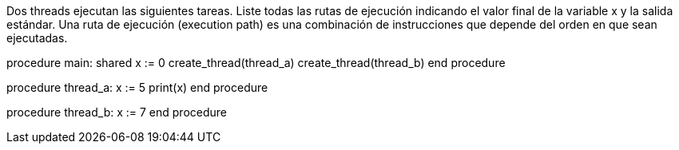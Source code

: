Dos threads ejecutan las siguientes tareas. Liste todas las rutas de ejecución indicando el valor final de la variable x y la salida estándar. Una ruta de ejecución (execution path) es una combinación de instrucciones que depende del orden en que sean ejecutadas.

procedure main:
  shared x := 0
  create_thread(thread_a)
  create_thread(thread_b)
end procedure

procedure thread_a:
  x := 5
  print(x)
end procedure

procedure thread_b:
  x := 7
end procedure
